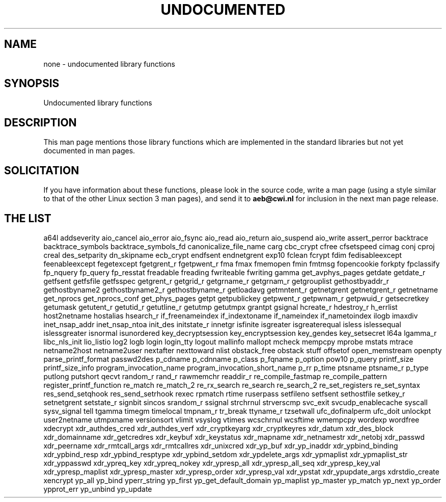.\" Hey Emacs! This file is -*- nroff -*- source.
.\"
.\" Copyright 1995 Jim Van Zandt
.\" From jrv@vanzandt.mv.com Mon Sep  4 21:11:50 1995
.\"
.\" Permission is granted to make and distribute verbatim copies of this
.\" manual provided the copyright notice and this permission notice are
.\" preserved on all copies.
.\"
.\" Permission is granted to copy and distribute modified versions of this
.\" manual under the conditions for verbatim copying, provided that the
.\" entire resulting derived work is distributed under the terms of a
.\" permission notice identical to this one
.\" 
.\" Since the Linux kernel and libraries are constantly changing, this
.\" manual page may be incorrect or out-of-date.  The author(s) assume no
.\" responsibility for errors or omissions, or for damages resulting from
.\" the use of the information contained herein.  The author(s) may not
.\" have taken the same level of care in the production of this manual,
.\" which is licensed free of charge, as they might when working
.\" professionally.
.\" 
.\" Formatted or processed versions of this manual, if unaccompanied by
.\" the source, must acknowledge the copyright and authors of this work.
.\"
.\" Corrections, 961108, meem@sherilyn.wustl.edu
.\"
.\" "
.TH UNDOCUMENTED 3 2001-09-24 "Linux" "Linux Programmer's Manual"
.SH NAME
none \- undocumented library functions
.SH SYNOPSIS
Undocumented library functions
.SH DESCRIPTION
This man page mentions those library functions which are implemented in
the standard libraries but not yet documented in man pages.
.SH SOLICITATION
If you have information about these functions,
please look in the source code, write a man page (using a style
similar to that of the other Linux section 3 man pages), and send it to
.B aeb@cwi.nl
for inclusion in the next man page release.
.SH "THE LIST"

a64l
addseverity
aio_cancel
aio_error
aio_fsync
aio_read
aio_return
aio_suspend
aio_write
assert_perror
backtrace
backtrace_symbols
backtrace_symbols_fd
canonicalize_file_name
carg
cbc_crypt
cfree
cfsetspeed
cimag
conj
cproj
creal
des_setparity
dn_skipname
ecb_crypt
endfsent
endnetgrent
exp10
fclean
fcrypt
fdim
fedisableexcept
feenableexcept
fegetexcept
fgetgrent_r
fgetpwent_r
fma
fmax
fmemopen
fmin
fmtmsg
fopencookie
forkpty
fpclassify
fp_nquery
fp_query
fp_resstat
freadable
freading
fwriteable
fwriting
gamma
get_avphys_pages
getdate
getdate_r
getfsent
getfsfile
getfsspec
getgrent_r
getgrid_r
getgrname_r
getgrnam_r
getgrouplist
gethostbyaddr_r
gethostbyname2
gethostbyname2_r
gethostbyname_r
getloadavg
getmntent_r
getnetgrent
getnetgrent_r
getnetname
get_nprocs
get_nprocs_conf
get_phys_pages
getpt
getpublickey
getpwent_r
getpwnam_r
getpwuid_r
getsecretkey
getumask
getutent_r
getutid_r
getutline_r
getutmp
getutmpx
grantpt
gsignal
hcreate_r
hdestroy_r
h_errlist
host2netname
hostalias
hsearch_r
if_freenameindex
if_indextoname
if_nameindex
if_nametoindex
ilogb
imaxdiv
inet_nsap_addr
inet_nsap_ntoa
init_des
initstate_r
innetgr
isfinite
isgreater
isgreaterequal
isless
islessequal
islessgreater
isnormal
isunordered
key_decryptsession
key_encryptsession
key_gendes
key_setsecret
l64a
lgamma_r
libc_nls_init
lio_listio
log2
logb
login
login_tty
logout
mallinfo
mallopt
mcheck
mempcpy
mprobe
mstats
mtrace
netname2host
netname2user
nextafter
nexttoward
nlist
obstack_free
obstack stuff
offsetof
open_memstream
openpty
parse_printf_format
passwd2des
p_cdname
p_cdnname
p_class
p_fqname
p_option
pow10
p_query
printf_size
printf_size_info
program_invocation_name
program_invocation_short_name
p_rr
p_time
ptsname
ptsname_r
p_type
putlong
putshort
qecvt
random_r
rand_r
rawmemchr
readdir_r
re_compile_fastmap
re_compile_pattern
register_printf_function
re_match
re_match_2
re_rx_search
re_search
re_search_2
re_set_registers
re_set_syntax
res_send_setqhook
res_send_setrhook
rexec
rpmatch
rtime
ruserpass
setfileno
setfsent
sethostfile
setkey_r
setnetgrent
setstate_r
signbit
sincos
srandom_r
ssignal
strchrnul
strverscmp
svc_exit
svcudp_enablecache
syscall
sysv_signal
tell
tgamma
timegm
timelocal
tmpnam_r
tr_break
ttyname_r
tzsetwall
ufc_dofinalperm
ufc_doit
unlockpt
user2netname
utmpxname
versionsort
vlimit
vsyslog
vtimes
wcschrnul
wcsftime
wmempcpy
wordexp
wordfree
xdecrypt
xdr_authdes_cred
xdr_authdes_verf
xdr_cryptkeyarg
xdr_cryptkeyres
xdr_datum
xdr_des_block
xdr_domainname
xdr_getcredres
xdr_keybuf
xdr_keystatus
xdr_mapname
xdr_netnamestr
xdr_netobj
xdr_passwd
xdr_peername
xdr_rmtcall_args
xdr_rmtcallres
xdr_unixcred
xdr_yp_buf
xdr_yp_inaddr
xdr_ypbind_binding
xdr_ypbind_resp
xdr_ypbind_resptype
xdr_ypbind_setdom
xdr_ypdelete_args
xdr_ypmaplist
xdr_ypmaplist_str
xdr_yppasswd
xdr_ypreq_key
xdr_ypreq_nokey
xdr_ypresp_all
xdr_ypresp_all_seq
xdr_ypresp_key_val
xdr_ypresp_maplist
xdr_ypresp_master
xdr_ypresp_order
xdr_ypresp_val
xdr_ypstat
xdr_ypupdate_args
xdrstdio_create
xencrypt
yp_all
yp_bind
yperr_string
yp_first
yp_get_default_domain
yp_maplist
yp_master
yp_match
yp_next
yp_order
ypprot_err
yp_unbind
yp_update
